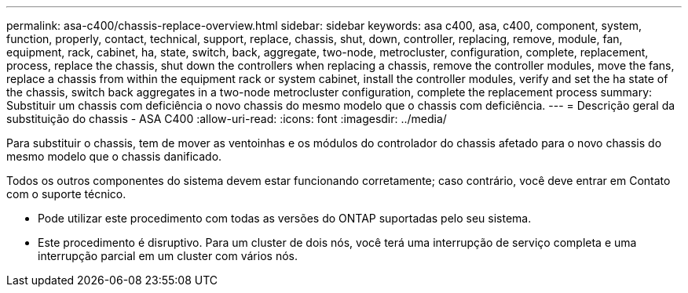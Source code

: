---
permalink: asa-c400/chassis-replace-overview.html 
sidebar: sidebar 
keywords: asa c400, asa, c400, component, system, function, properly, contact, technical, support, replace, chassis, shut, down, controller, replacing, remove, module, fan, equipment, rack, cabinet, ha, state, switch, back, aggregate, two-node, metrocluster, configuration, complete, replacement, process, replace the chassis, shut down the controllers when replacing a chassis, remove the controller modules, move the fans, replace a chassis from within the equipment rack or system cabinet, install the controller modules, verify and set the ha state of the chassis, switch back aggregates in a two-node metrocluster configuration, complete the replacement process 
summary: Substituir um chassis com deficiência o novo chassis do mesmo modelo que o chassis com deficiência. 
---
= Descrição geral da substituição do chassis - ASA C400
:allow-uri-read: 
:icons: font
:imagesdir: ../media/


[role="lead"]
Para substituir o chassis, tem de mover as ventoinhas e os módulos do controlador do chassis afetado para o novo chassis do mesmo modelo que o chassis danificado.

Todos os outros componentes do sistema devem estar funcionando corretamente; caso contrário, você deve entrar em Contato com o suporte técnico.

* Pode utilizar este procedimento com todas as versões do ONTAP suportadas pelo seu sistema.
* Este procedimento é disruptivo. Para um cluster de dois nós, você terá uma interrupção de serviço completa e uma interrupção parcial em um cluster com vários nós.

